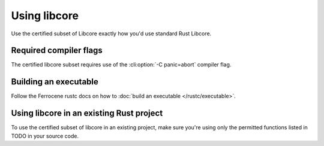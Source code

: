 Using libcore
=============

Use the certified subset of Libcore exactly how you'd use standard Rust Libcore.

Required compiler flags
-----------------------

The certified libcore subset requires use of the :cli:option:`-C panic=abort` compiler flag.

Building an executable
----------------------

Follow the Ferrocene rustc docs on how to :doc:`build an executable </rustc/executable>`.

Using libcore in an existing Rust project
-----------------------------------------

To use the certified subset of libcore in an existing project, make sure you're using only the permitted functions listed in TODO in your source code.
